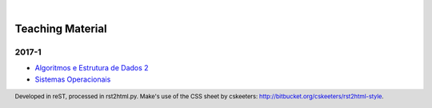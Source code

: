 .. rst2html --stylesheet=../style.css index.rst > index.html

.. role:: 
    red

.. footer:: 
    Developed in reST, processed in rst2html.py.
    Make's use of the CSS sheet by cskeeters:
    http://bitbucket.org/cskeeters/rst2html-style.

.. |br| raw:: html
   
    <br />

.. |nbsp| unicode:: 0xA0 
   :trim:

|nbsp|

Teaching Material
=================

2017-1
------

* `Algoritmos e Estrutura de Dados 2 <https://github.com/flaviovdf/AEDS2-2017-1>`__
* `Sistemas Operacionais <https://github.com/flaviovdf/SO-2017-1>`__
